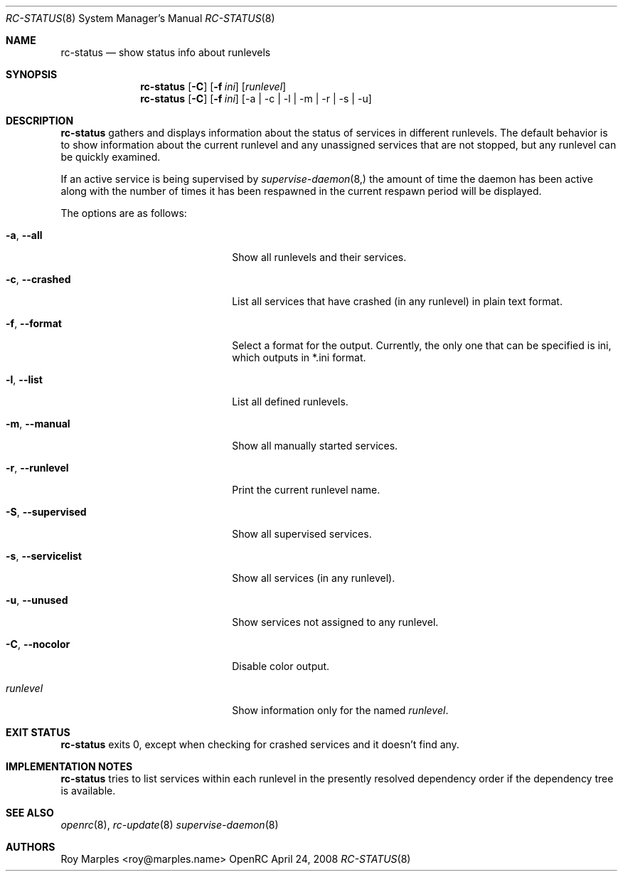 .\" Copyright (c) 2007-2015 The OpenRC Authors.
.\" See the Authors file at the top-level directory of this distribution and
.\" https://github.com/OpenRC/openrc/blob/HEAD/AUTHORS
.\"
.\" This file is part of OpenRC. It is subject to the license terms in
.\" the LICENSE file found in the top-level directory of this
.\" distribution and at https://github.com/OpenRC/openrc/blob/HEAD/LICENSE
.\" This file may not be copied, modified, propagated, or distributed
.\"    except according to the terms contained in the LICENSE file.
.\"
.Dd April 24, 2008
.Dt RC-STATUS 8 SMM
.Os OpenRC
.Sh NAME
.Nm rc-status
.Nd show status info about runlevels
.Sh SYNOPSIS
.Nm
.Op Fl C
.Op Fl f Ar ini
.Op Ar runlevel
.Nm
.Op Fl C
.Op Fl f Ar ini
.Op -a | -c | -l | -m | -r | -s | -u
.Sh DESCRIPTION
.Nm
gathers and displays information about the status of services
in different runlevels.  The default behavior is to show information
about the current runlevel and any unassigned services that are not stopped,
but any runlevel can be quickly examined.
.Pp
If an active service is being supervised by
.Xr supervise-daemon 8, 
the amount of time the daemon has been active along with the number of
times it has been respawned in the current respawn period will be
displayed.
.Pp
The options are as follows:
.Bl -tag -width ".Fl test , test string"
.It Fl a , -all
Show all runlevels and their services.
.It Fl c , -crashed
List all services that have crashed (in any runlevel) in plain text format.
.It Fl f , -format
Select a format for the output. Currently, the only one that can be
specified is ini, which outputs in *.ini format.
.It Fl l , -list
List all defined runlevels.
.It Fl m , -manual
Show all manually started services.
.It Fl r , -runlevel
Print the current runlevel name.
.It Fl S , -supervised
Show all supervised services.
.It Fl s , -servicelist
Show all services (in any runlevel).
.It Fl u , -unused
Show services not assigned to any runlevel.
.It Fl C , -nocolor
Disable color output.
.It Ar runlevel
Show information only for the named
.Ar runlevel .
.El
.Sh EXIT STATUS
.Nm
exits 0, except when checking for crashed services and it doesn't find any.
.Sh IMPLEMENTATION NOTES
.Nm
tries to list services within each runlevel in the presently resolved
dependency order if the dependency tree is available.
.Sh SEE ALSO
.Xr openrc 8 ,
.Xr rc-update 8
.Xr supervise-daemon 8
.Sh AUTHORS
.An Roy Marples <roy@marples.name>
